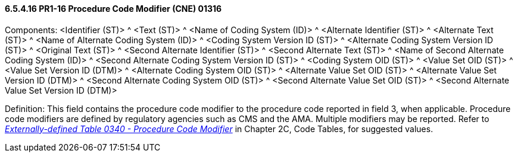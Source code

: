 ==== 6.5.4.16 PR1-16 Procedure Code Modifier (CNE) 01316

Components: <Identifier (ST)> ^ <Text (ST)> ^ <Name of Coding System (ID)> ^ <Alternate Identifier (ST)> ^ <Alternate Text (ST)> ^ <Name of Alternate Coding System (ID)> ^ <Coding System Version ID (ST)> ^ <Alternate Coding System Version ID (ST)> ^ <Original Text (ST)> ^ <Second Alternate Identifier (ST)> ^ <Second Alternate Text (ST)> ^ <Name of Second Alternate Coding System (ID)> ^ <Second Alternate Coding System Version ID (ST)> ^ <Coding System OID (ST)> ^ <Value Set OID (ST)> ^ <Value Set Version ID (DTM)> ^ <Alternate Coding System OID (ST)> ^ <Alternate Value Set OID (ST)> ^ <Alternate Value Set Version ID (DTM)> ^ <Second Alternate Coding System OID (ST)> ^ <Second Alternate Value Set OID (ST)> ^ <Second Alternate Value Set Version ID (DTM)>

Definition: This field contains the procedure code modifier to the procedure code reported in field 3, when applicable. Procedure code modifiers are defined by regulatory agencies such as CMS and the AMA. Multiple modifiers may be reported. Refer to file:///E:\V2\V29_CH02C_Tables.docx#HL70340[_Externally-defined Table 0340 - Procedure Code Modifier_] in Chapter 2C, Code Tables, for suggested values.

